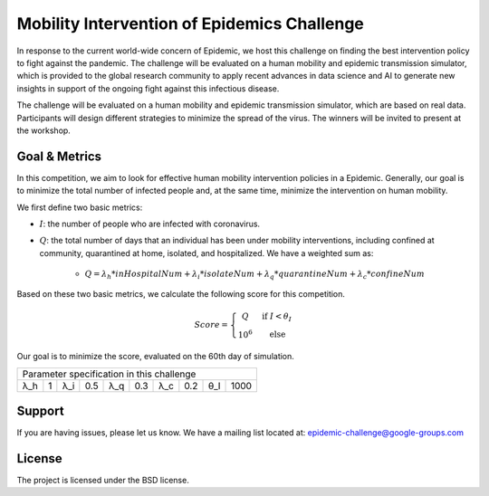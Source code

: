 Mobility Intervention of Epidemics Challenge
======================
In response to the current world-wide concern of Epidemic, we host this challenge on finding the best intervention policy to fight against the pandemic. The challenge will be evaluated on a human mobility and epidemic transmission simulator, which is provided to the global research community to apply recent advances in data science and AI to generate new insights in support of the ongoing fight against this infectious disease. 

The challenge will be evaluated on a human mobility and epidemic transmission simulator, which are based on real data. Participants will design different strategies to minimize the spread of the virus. The winners will be invited to present at the workshop.



.. only:: html

   .. figure:: visualization.gif
    :align: center
    

Goal & Metrics
--------------

In this competition, we aim to look for effective human mobility intervention policies in a Epidemic. Generally, our goal is to minimize the total number of infected people and, at the same time, minimize the intervention on human mobility.

We first define two basic metrics:

- :math:`I`: the number of people who are infected with coronavirus.
- :math:`Q`: the total number of days that an individual has been under mobility interventions, including confined at community, quarantined at home, isolated, and hospitalized. We have a weighted sum as:

    - :math:`Q = \lambda_h * inHospitalNum + \lambda_i * isolateNum + \lambda_q * quarantineNum + \lambda_c * confineNum`

Based on these two basic metrics, we calculate the following score for this competition.

.. math::

	Score = \left\{\begin{matrix}
	 Q \quad &\text{if } I< \theta_I \\ 
	 10^6 \quad & \text{else}
	\end{matrix}\right.

Our goal is to minimize the score, evaluated on the 60th day of simulation.


+-----+-----+-----+------+-----+-----+-----+------+-----+-----+
|        Parameter specification in this challenge            |
+-----+-----+-----+------+-----+-----+-----+------+-----+-----+
| λ_h |  1  | λ_i |  0.5 | λ_q | 0.3 | λ_c | 0.2  | θ_I | 1000| 
+-----+-----+-----+------+-----+-----+-----+------+-----+-----+



Support
-------

If you are having issues, please let us know.
We have a mailing list located at: epidemic-challenge@google-groups.com

License
-------

The project is licensed under the BSD license.
